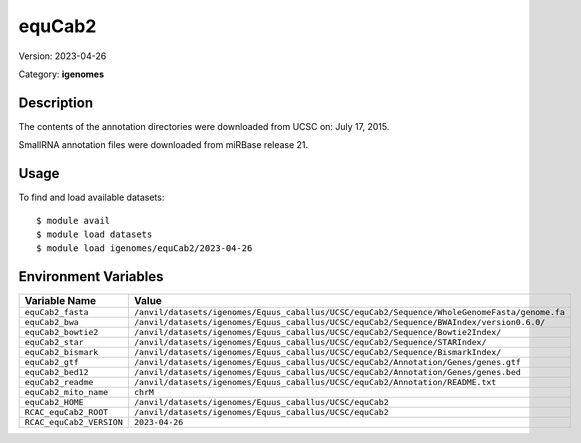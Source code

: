 =======
equCab2
=======

Version: 2023-04-26

Category: **igenomes**

Description
-----------

The contents of the annotation directories were downloaded from UCSC on: July 17, 2015.

SmallRNA annotation files were downloaded from miRBase release 21.

Usage
-----

To find and load available datasets::

    $ module avail
    $ module load datasets
    $ module load igenomes/equCab2/2023-04-26
Environment Variables
-------------------

.. list-table::
   :header-rows: 1
   :widths: 25 75

   * - **Variable Name**
     - **Value**
   * - ``equCab2_fasta``
     - ``/anvil/datasets/igenomes/Equus_caballus/UCSC/equCab2/Sequence/WholeGenomeFasta/genome.fa``
   * - ``equCab2_bwa``
     - ``/anvil/datasets/igenomes/Equus_caballus/UCSC/equCab2/Sequence/BWAIndex/version0.6.0/``
   * - ``equCab2_bowtie2``
     - ``/anvil/datasets/igenomes/Equus_caballus/UCSC/equCab2/Sequence/Bowtie2Index/``
   * - ``equCab2_star``
     - ``/anvil/datasets/igenomes/Equus_caballus/UCSC/equCab2/Sequence/STARIndex/``
   * - ``equCab2_bismark``
     - ``/anvil/datasets/igenomes/Equus_caballus/UCSC/equCab2/Sequence/BismarkIndex/``
   * - ``equCab2_gtf``
     - ``/anvil/datasets/igenomes/Equus_caballus/UCSC/equCab2/Annotation/Genes/genes.gtf``
   * - ``equCab2_bed12``
     - ``/anvil/datasets/igenomes/Equus_caballus/UCSC/equCab2/Annotation/Genes/genes.bed``
   * - ``equCab2_readme``
     - ``/anvil/datasets/igenomes/Equus_caballus/UCSC/equCab2/Annotation/README.txt``
   * - ``equCab2_mito_name``
     - ``chrM``
   * - ``equCab2_HOME``
     - ``/anvil/datasets/igenomes/Equus_caballus/UCSC/equCab2``
   * - ``RCAC_equCab2_ROOT``
     - ``/anvil/datasets/igenomes/Equus_caballus/UCSC/equCab2``
   * - ``RCAC_equCab2_VERSION``
     - ``2023-04-26``
